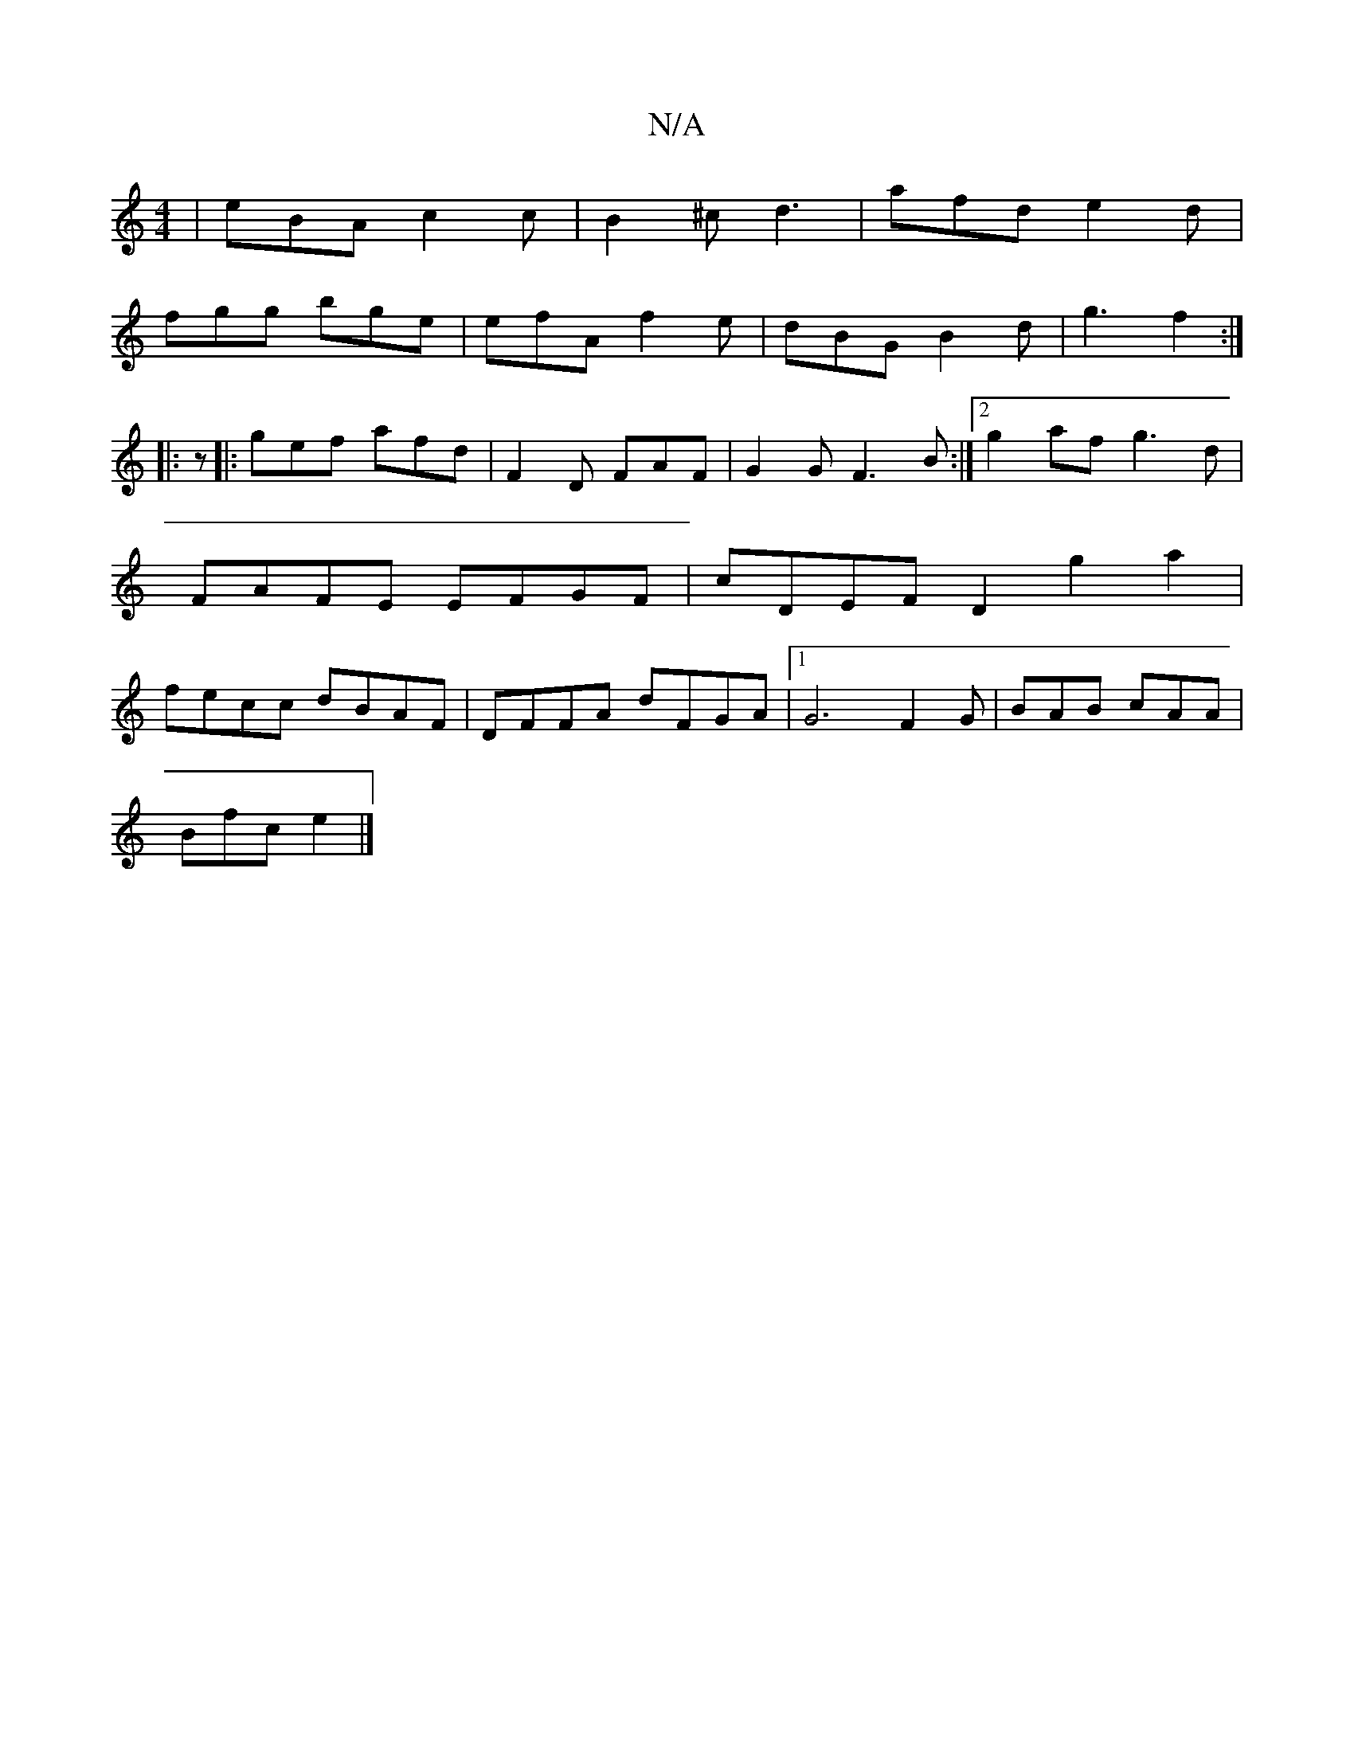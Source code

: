 X:1
T:N/A
M:4/4
R:N/A
K:Cmajor
|eBA c2c|B2^c d3|afd e2d|
fgg bge | efA f2e | dBG B2d|g3 f2:|
|:z|:gef afd | F2D FAF | G2 G F3 B :|2 g2af g3d|FAFE EFGF|cDEF D2 g2a2|fecc dBAF|DFFA dFGA|1 G6 F2G|BAB cAA|
Bfc e2 |]

dz|:gc dc ef | a2 